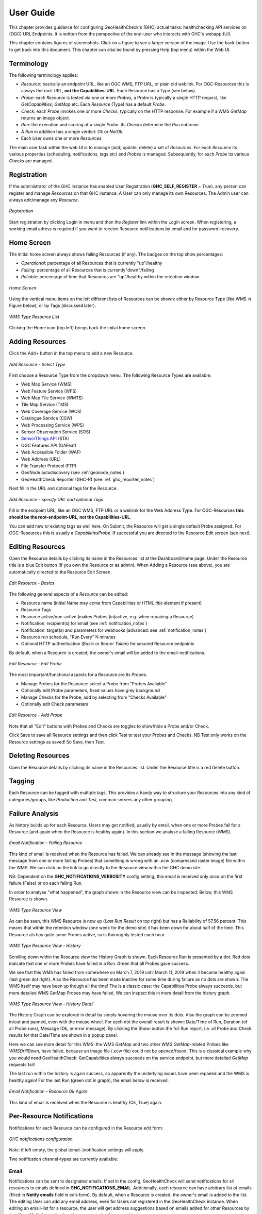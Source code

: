 .. _userguide:

User Guide
==========

This chapter provides guidance for configuring GeoHealthCheck's (GHC) actual tasks: healthchecking
API services on (OGC) URL Endpoints. It is written from the perspective of the end-user who interacts
with GHC's webapp (UI).

This chapter contains figures of screenshots. Click on a figure to see a larger version of the image.
Use the back-button to get back into this document. This chapter can also be found by pressing
Help (top menu) within the Web UI.

Terminology
-----------

The following terminology applies:

- `Resource`: basically an endpoint URL, like an OGC WMS, FTP URL, or plain old weblink.
  For OGC-Resources this is always the root-URL, **not the Capabilities-URL**. Each Resource has a Type (see below).
- `Probe`: each `Resource` is tested via one or more `Probes`, a Probe is typically a single HTTP request, like `GetCapabilities`, `GetMap` etc. Each `Resource` (Type) has a default `Probe`.
- `Check`: each `Probe` invokes one or more `Checks`, typically on the HTTP response. For example if a WMS `GetMap` returns an image object.
- `Run`: the execution and scoring of a single `Probe`. Its `Checks` determine the `Run` outcome.
- A `Run` in addition has a single verdict: `Ok` or `NotOk`.
- Each `User` owns one or more `Resources`

The main user task within the web UI is to manage (add, update, delete) a set of `Resources`.
For each `Resource` its various properties (scheduling, notifications, tags etc)
and `Probes` is managed. Subsequently, for each `Probe` its various `Checks` are managed.

Registration
------------

If the administrator of the GHC instance has enabled User Registration (**GHC_SELF_REGISTER** = `True`),
any person can register and manage `Resources` on that GHC instance. A User can only manage its own Resources.
The Admin user can always edit/manage any `Resource`.


.. figure:: _static/userguide/register-s.png
    :target: _static/userguide/register.png
    :align: center
    :alt: Registration

    *Registration*

Start registration by clicking Login in menu and then the *Register* link within the Login screen.
When registering, a working email adress is required if you want to receive Resource
notifications by email and for password-recovery.

Home Screen
-----------

The initial home screen always shows failing Resources (if any).
The badges on the top show percentages:

- *Operational*: percentage of all Resources that is currently "up"/healthy
- *Failing*:  percentage of all Resources that is currently"down"/failing
- *Reliable*: percentage of time that Resources are "up"/healthy within the retention window

.. figure:: _static/userguide/dashboard-home-s.png
    :target: _static/userguide/dashboard-home.png
    :align: center
    :alt: Home

    *Home Screen*

Using the vertical menu items on the left different lists of Resources
can be shown: either by Resource Type (like WMS in Figure below),
or by Tags (discussed later).

.. figure:: _static/userguide/wms-resources-s.png
    :target: _static/userguide/wms-resources.png
    :align: center
    :alt: Home

    *WMS Type Resource List*


Clicking the Home icon (top left) brings back the initial home screen.

Adding Resources
----------------

Click the Add+ button in the top menu to add a new Resource.

.. figure:: _static/userguide/add-resource-1-s.png
    :target: _static/userguide/add-resource-1.png
    :align: center
    :alt: Home

    *Add Resource - Select Type*

First choose a Resource Type from the dropdown menu.
The following Resource Types are available:

- Web Map Service (WMS)
- Web Feature Service (WFS)
- Web Map Tile Service (WMTS)
- Tile Map Service (TMS)
- Web Coverage Service (WCS)
- Catalogue Service (CSW)
- Web Processing Service (WPS)
- Sensor Observation Service (SOS)
- `SensorThings API <http://docs.opengeospatial.org/is/15-078r6/15-078r6.html>`_ (STA)
- OGC Features API (OAFeat)
- Web Accessible Folder (WAF)
- Web Address (URL)
- File Transfer Protocol (FTP)
- GeoNode autodiscovery (see :ref:`geonode_notes`)
- GeoHealthCheck Reporter (GHC-R) (see :ref:`ghc_reporter_notes`)

Next fill in the URL and optional tags for the Resource.

.. figure:: _static/userguide/add-resource-2-s.png
    :target: _static/userguide/add-resource-2.png
    :align: center
    :alt: Home

    *Add Resource - specify URL and optional Tags*

Fill in the endpoint URL, like an OGC WMS, FTP URL or a weblink for the Web Address Type.
For OGC-Resources **this should be the root-endpoint-URL, not the Capabilities-URL**.

You can add new or existing tags as well here. On Submit, the Resource will get a single
default Probe assigned. For OGC-Resources this is usually a `CapabilitiesProbe`.
If successful you are directed to the Resource Edit screen (see next).


Editing Resources
-----------------

Open the Resource details by clicking its name in the Resources list at the Dashboard/Home page.
Under the Resource title is a blue Edit button (if you own the Resource or as admin).
When Adding a Resource (see above), you are automatically directed to the Resource Edit Screen.


.. figure:: _static/userguide/edit-resource-1-s.png
    :target: _static/userguide/edit-resource-1.png
    :align: center
    :alt: Home

    *Edit Resource - Basics*

The following general aspects of a `Resource` can be edited:

- Resource name (initial Name may come from Capabilities or HTML `title` element if present)
- Resource Tags
- Resource active/non-active (makes Probes (in)active, e.g. when repairing a Resource)
- Notification: recipient(s) for email (see :ref:`notification_notes`)
- Notification: target(s) and parameters for webhooks (advanced: see :ref:`notification_notes`)
- Resource run schedule, "Run Every" N minutes
- Optional HTTP authentication (`Basic` or `Bearer Token`) for secured Resource endpoints

By default, when a Resource is created, the owner's email will be added to the email-notifications.

.. figure:: _static/userguide/edit-resource-2-s.png
    :target: _static/userguide/edit-resource-2.png
    :align: center
    :alt: Home

    *Edit Resource - Edit Probe*

The most important/functional aspects for a Resource are its Probes.

- Manage Probes for the Resource: select a Probe from "Probes Available"
- Optionally edit Probe parameters, fixed values have grey background
- Manage Checks for the Probe, add by selecting from "Checks Available"
- Optionally edit Check parameters

.. figure:: _static/userguide/edit-resource-3-s.png
    :target: _static/userguide/edit-resource-3.png
    :align: center
    :alt: Home

    *Edit Resource - Add Probe*

Note that all "Edit" buttons with Probes and Checks are toggles to show/hide a Probe and/or Check.

Click Save to save all Resource settings and then click Test to test your Probes and Checks.
NB Test only works on the Resource settings as saved! So Save, then Test.

Deleting Resources
------------------

Open the Resource details by clicking its name in the Resources list.
Under the Resource title is a red Delete button.

Tagging
-------

Each Resource can be tagged with multiple tags. This provides a handy way to structure
your Resources into any kind of categories/groups, like `Production` and `Test`, common servers any other grouping.

Failure Analysis
----------------

As history builds up for each Resource, Users may get notified, usually by email, when one or more Probes fail for a Resource
(and again when the Resource is healthy again). In this section we analyse a failing Resource (WMS).

.. figure:: _static/userguide/email-notification-fail.png
    :target: _static/userguide/email-notification-fail.png
    :align: center
    :alt: WMS Resource

    *Email Notification - Failing Resource*

This kind of email is received when the Resource has failed.
We can already see in the message (showing the last message from one or more failing Probes)
that something is wrong with an `.ecw` (compressed raster image) file within the WMS.
We can click on the link to go directly to the Resource view within the GHC demo site.

NB: Dependent on the **GHC_NOTIFICATIONS_VERBOSITY** config setting, this email is received only
once on the first failure (False) or on each failing Run.

In order to analyse "what happened", the graph shown in the Resource view can be inspected.
Below, this WMS Resource is shown.

.. figure:: _static/userguide/wms-resource-s.png
    :target: _static/userguide/wms-resource.png
    :align: center
    :alt: WMS Resource

    *WMS Type Resource View*

As can be seen, this WMS Resource is now up (`Last Run Result` on top right) but has a Reliability of 57.56 percent.
This means that within the retention window (one week for the demo site) it has been down for about
half of the time. This Resource als has quite some Probes active, so is thoroughly tested each hour.

.. figure:: _static/userguide/wms-resource-history-s.png
    :target: _static/userguide/wms-resource-history.png
    :align: center
    :alt: WMS Resource

    *WMS Type Resource View - History*

Scrolling down within the Resource view the History Graph is shown. Each Resource Run is presented by a dot.
Red dots indicate that one or more Probes have failed in a Run. Green that all Probes gave success.

We see that this WMS has failed from somewhere on March 7, 2019 until March 11, 2019 when it became healthy again (last green dot right).
Also the Resource has been made inactive for some time during failure as no dots are shown.
The WMS itself may have been up though all the time! The is a classic case: the Capabilities Probe always succeeds, but more
detailed WMS GetMap Probes may have failed. We can inspect this in more detail from the history graph.

.. figure:: _static/userguide/wms-resource-history-detail-s.png
    :target: _static/userguide/wms-resource-history-detail.png
    :align: center
    :alt: WMS Resource

    *WMS Type Resource View - History Detail*

The History Graph can be explored in detail by simply hovering the mouse over its dots.
Also the graph can be zoomed in/out and panned, even with the mouse wheel.
For each dot the overall result is shown: Date/Time of Run, Duration (of all Probe runs), Message (Ok, or error message).
By clicking the Show-button the full Run report, i.e. all Probe and Check results for that Date/Time are shown
in a popup panel.

Here we can see more detail for this WMS: the WMS `GetMap` and two other WMS `GetMap`-related Probes like `WMSDrillDown`, have failed, because
an image file (.ecw file) could  not be opened/found. This is a classical example why you would need GeoHealthCheck: GetCapabilities
always succeeds on the service endpoint, but more detailed `GetMap` requests fail!

The last run within the history is again success, so apparently the underlying issues have been repaired and
the WMS is healthy again! For the last Run (green dot in graph), the email below is received.

.. figure:: _static/userguide/email-notification-ok.png
    :target: _static/userguide/email-notification-ok.png
    :align: center
    :alt: WMS Resource

    *Email Notification - Resource Ok Again*

This kind of email is received when the Resource is healthy (Ok, True) again.

.. _notification_notes:

Per-Resource Notifications
--------------------------

Notifications for each Resource can be configured in the Resource edit form:

.. figure:: _static/notifications_config.png
    :align: center
    :alt: GHC notifications configuration

    *GHC notifications configuration*


Note: if left empty, the global (email-)notification settings will apply.

Two notification channel-types are currently available:

Email
.....

Notifications can be sent to designated emails. If set in the config, GeoHealthCheck will
send notifications for all resources to emails defined in **GHC_NOTIFICATIONS_EMAIL**.
Additionally, each resource can have arbitrary list of emails (filled in **Notify emails**
field in edit-form). By default, when a Resource is created, the owner's email is added to
the list. The editing User can add any email address, even for Users not registered in
the GeoHealthCheck instance. When editing an email-list for a resource, the user will get address
suggestions based on emails added for other Resources by that User. Multiple emails should
be separated with comma (`,`) chars.

Webhook
.......

Notifications can be also sent as webhooks (through `POST` requests). A Resource can have an arbitrary
number of webhooks configured.

In the edit form, the User can configure  webhooks. Each webhook should be entered in a separate field.
Each webhook should contain at least a URL to which the `POST` request will be send. GeoHealthCheck will
send following fields with that request:

.. csv-table::
    :header: Form field,Field type,Description

    ghc.result,string,Descriptive result of failed test
    ghc.resource.url,URL,Resource's url
    ghc.resource.title,string,Resource's title
    ghc.resource.type,string,Resource's type name
    ghc.resource.view,URL,URL to resource data in GeoHealthCheck


A webhook configuration can hold additional form payload that will be sent along with GHC fields.
Syntax for configuration:

 * first line should be URL to which webhook will be sent
 * second line should be empty
 * third line (and subsequent) are used to store the custom payload, and should contain either:
   * pairs of field and value in separate lines (`field=value`)
   * a JSONified object, whose properties will be used as form fields

Configuration samples:

* URL-only:

.. code::

    http://server/webhook/endpoint


* URL with fields as field-value pairs:

.. code::

    http://server/webhook/endpoint

    foo=bar
    otherfield=someothervalue


* URL with payload as JSON:

.. code::

    http://server/webhook/endpoint

    {"foo":"bar","otherfield":"someothervalue"}

.. _geonode_notes:

GeoNode Resource Type
---------------------

*GeoNode* Resource is a virtual Resource.
It represents one GeoNode instance, but underneath
auto-discovery is applied of OWS endpoints available
in that instance. Note, that the OWS auto-discovery feature is
optional, and you should check if your GeoNode instance has this feature enabled.

When a adding *GeoNode instance* Resource, you have to enter
the URL to the GN instance's home page.
GeoHealthCheck will construct the URLs to fetch
the list of OWS endpoints and create relevant Resources (WMS, WFS, WMTS, and other OWS Resources).
It will check all endpoints provided by the GeoNode API, and will reject
those which responded with an error.

All Resources added in this way will have at least one tag,
which is constructed with the template: *GeoNode _hostname_*, where *_hostname_*
is a host name from url provided. For example, let's assume you add GeoNode
instance that is served from `demo.geonode.org`. All resources created in this way
will have *GeoNode demo.geonode.org* tag.

.. _ghc_reporter_notes:

GeoHealthCheck Reporter Type
----------------------------

The `GeoHealthCheck Reporter (GHC-R)` Resource type allows users to receive a regular status
summary report by email for the Resources in any local or remote GHC instance.
Typically this is used for the local GHC instance. To setup:

* in top-menu select `Add | GeoHealthCheck Reporter (GHC-R)`
* in `Add Resource` screen add the site URL of the target GHC instance

Then in `Resource Edit` screen

* if the target GHC instance requires authentication: in `Authentication` form field select `Basic` and fill in username and password
* set `Run Every` field to a high value, typically 1440 minutes (every 24 hour)
* click `Edit` button for the assigned `GHC Email Reporter`
* set `email` field in `Probe Parameters` to one or more email adresses (comma-separated)

.. warning::
	The Resource form-field *"Notify emails"* is **not** the target for the Email Report!
	It is used to report any possible errors for report assembly and email delivery.

.. warning::
	Summary email reports may in cases be marked as spam by your email provider.
	In those cases you should greenlist (mark as non-spam) the sender email address.

.. note::
	Tip: The `GeoHealthCheck Reporter Probe` uses
	the `/api/v1.0/summary` API call. You can always get the last status report message as text via
	the URL `<GHC Instance URL>/api/v1.0/summary.txt` for example
	https://demo.geohealthcheck.org/api/v1.0/summary.txt

Resource Authentication
-----------------------

Resource authentication allows a user to optionally add credentials to access a secured `Resource` endpoint.
Currently two (HTTP) authentication methods are supported:

* `Basic Authentication`: "classic" username and password based
* `Bearer Token`: single token based

The default is `None`, i.e. no authentication.

Within the `Resource` Edit screen, whenever a user selects an authentication method,
the related input form-fields are shown. Any credentials added are stored encrypted.

Resource Authentication has been implemented using GHC Plugins, thus may
be extended at will.

